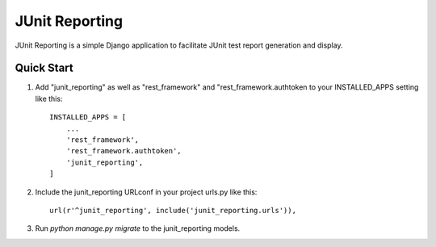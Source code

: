 ===============
JUnit Reporting
===============

JUnit Reporting is a simple Django application to facilitate JUnit test report
generation and display.

Quick Start
-----------

1. Add "junit_reporting" as well as "rest_framework" and
   "rest_framework.authtoken to your INSTALLED_APPS setting like this::

    INSTALLED_APPS = [
        ...
        'rest_framework',
        'rest_framework.authtoken',
        'junit_reporting',
    ]

2. Include the junit_reporting URLconf in your project urls.py like this::

    url(r'^junit_reporting', include('junit_reporting.urls')),

3. Run `python manage.py migrate` to the junit_reporting models.
